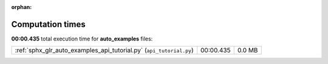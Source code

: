 
:orphan:

.. _sphx_glr_auto_examples_sg_execution_times:

Computation times
=================
**00:00.435** total execution time for **auto_examples** files:

+---------------------------------------------------------------------+-----------+--------+
| :ref:`sphx_glr_auto_examples_api_tutorial.py` (``api_tutorial.py``) | 00:00.435 | 0.0 MB |
+---------------------------------------------------------------------+-----------+--------+

